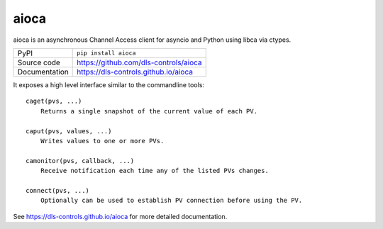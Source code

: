 aioca
=====

|code_ci| |docs_ci| |coverage| |pypi_version| |license|

aioca is an asynchronous Channel Access client for asyncio and Python using
libca via ctypes.

============== ==============================================================
PyPI           ``pip install aioca``
Source code    https://github.com/dls-controls/aioca
Documentation  https://dls-controls.github.io/aioca
============== ==============================================================

.. |code_ci| image:: https://github.com/dls-controls/aioca/workflows/Code%20CI/badge.svg?branch=master
    :target: https://github.com/dls-controls/aioca/actions?query=workflow%3A%22Code+CI%22
    :alt: Code CI

.. |docs_ci| image:: https://github.com/dls-controls/aioca/workflows/Docs%20CI/badge.svg?branch=master
    :target: https://github.com/dls-controls/aioca/actions?query=workflow%3A%22Docs+CI%22
    :alt: Docs CI

.. |coverage| image:: https://codecov.io/gh/dls-controls/aioca/branch/master/graph/badge.svg
    :target: https://codecov.io/gh/dls-controls/aioca
    :alt: Test Coverage

.. |pypi_version| image:: https://badge.fury.io/py/aioca.svg
    :target: https://badge.fury.io/py/aioca
    :alt: Latest PyPI version

.. |license| image:: https://img.shields.io/badge/License-Apache%202.0-blue.svg
    :target: https://opensource.org/licenses/Apache-2.0
    :alt: Apache License

..
    These definitions are used when viewing README.rst and will be replaced
    when included in index.rst

It exposes a high level interface similar to the commandline tools::

    caget(pvs, ...)
        Returns a single snapshot of the current value of each PV.

    caput(pvs, values, ...)
        Writes values to one or more PVs.

    camonitor(pvs, callback, ...)
        Receive notification each time any of the listed PVs changes.

    connect(pvs, ...)
        Optionally can be used to establish PV connection before using the PV.

See https://dls-controls.github.io/aioca for more detailed documentation.
